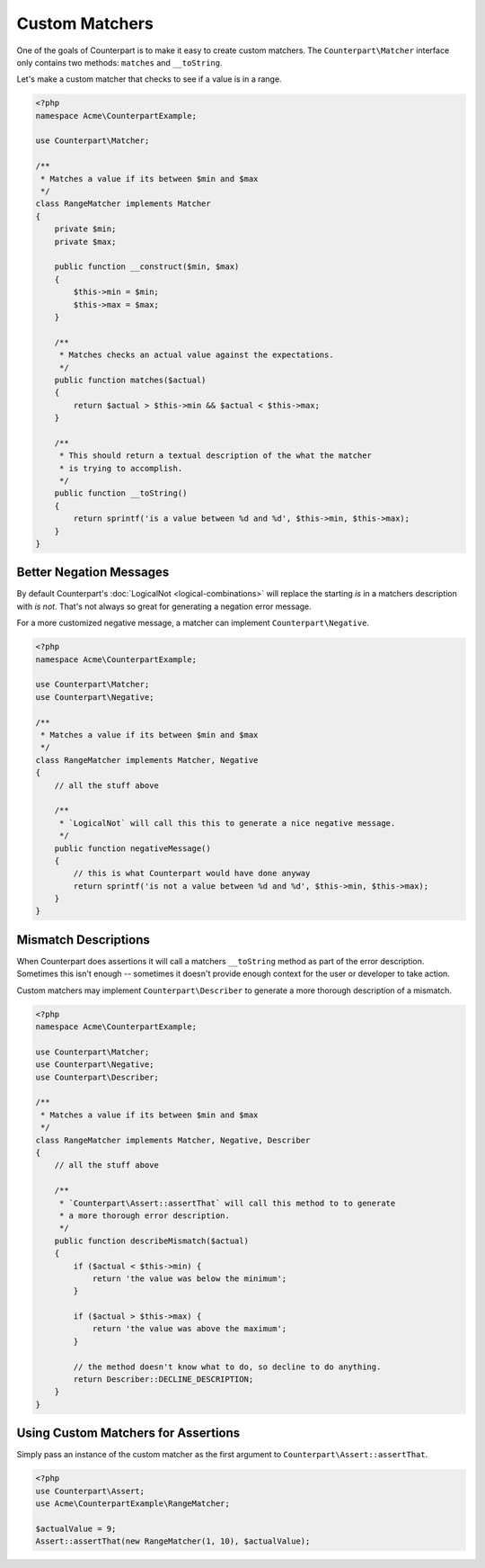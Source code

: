 Custom Matchers
===============

One of the goals of Counterpart is to make it easy to create custom matchers. The
``Counterpart\Matcher`` interface only contains two methods: ``matches`` and
``__toString``.

Let's make a custom matcher that checks to see if a value is in a range.

.. code-block:: php

    <?php
    namespace Acme\CounterpartExample;

    use Counterpart\Matcher;

    /**
     * Matches a value if its between $min and $max
     */
    class RangeMatcher implements Matcher
    {
        private $min;
        private $max;

        public function __construct($min, $max)
        {
            $this->min = $min;
            $this->max = $max;
        }

        /**
         * Matches checks an actual value against the expectations.
         */
        public function matches($actual)
        {
            return $actual > $this->min && $actual < $this->max;
        }

        /**
         * This should return a textual description of the what the matcher
         * is trying to accomplish.
         */
        public function __toString()
        {
            return sprintf('is a value between %d and %d', $this->min, $this->max);
        }
    }

Better Negation Messages
------------------------

By default Counterpart's :doc:`LogicalNot <logical-combinations>` will replace
the starting *is* in a matchers description with *is not*. That's not always so
great for generating a negation error message.

For a more customized negative message, a matcher can implement ``Counterpart\Negative``.

.. code-block:: php

    <?php
    namespace Acme\CounterpartExample;

    use Counterpart\Matcher;
    use Counterpart\Negative;

    /**
     * Matches a value if its between $min and $max
     */
    class RangeMatcher implements Matcher, Negative
    {
        // all the stuff above

        /**
         * `LogicalNot` will call this this to generate a nice negative message.
         */
        public function negativeMessage()
        {
            // this is what Counterpart would have done anyway
            return sprintf('is not a value between %d and %d', $this->min, $this->max);
        }
    }

Mismatch Descriptions
---------------------

When Counterpart does assertions it will call a matchers ``__toString`` method
as part of the error description. Sometimes this isn't enough -- sometimes it
doesn't provide enough context for the user or developer to take action.

Custom matchers may implement ``Counterpart\Describer`` to generate a more thorough
description of a mismatch.

.. code-block:: php

    <?php
    namespace Acme\CounterpartExample;

    use Counterpart\Matcher;
    use Counterpart\Negative;
    use Counterpart\Describer;

    /**
     * Matches a value if its between $min and $max
     */
    class RangeMatcher implements Matcher, Negative, Describer
    {
        // all the stuff above

        /**
         * `Counterpart\Assert::assertThat` will call this method to to generate
         * a more thorough error description.
         */
        public function describeMismatch($actual)
        {
            if ($actual < $this->min) {
                return 'the value was below the minimum';
            }

            if ($actual > $this->max) {
                return 'the value was above the maximum';
            }

            // the method doesn't know what to do, so decline to do anything.
            return Describer::DECLINE_DESCRIPTION;
        }
    }

Using Custom Matchers for Assertions
------------------------------------

Simply pass an instance of the custom matcher as the first argument to
``Counterpart\Assert::assertThat``.

.. code-block:: php

    <?php
    use Counterpart\Assert;
    use Acme\CounterpartExample\RangeMatcher;

    $actualValue = 9;
    Assert::assertThat(new RangeMatcher(1, 10), $actualValue);
